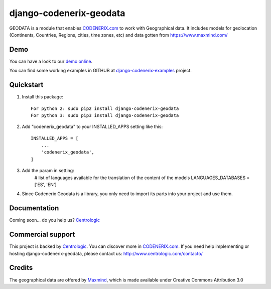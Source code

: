 ========================
django-codenerix-geodata
========================

GEODATA is a module that enables `CODENERIX.com <http://www.codenerix.com/>`_ to work with Geographical data. It includes models for geolocation (Continents, Countries, Regions, cities, time zones, etc) and data gotten from https://www.maxmind.com/

.. image:: http://www.centrologic.com/wp-content/uploads/2017/01/logo-codenerix.png
    :target: http://www.codenerix.com
    :alt: Try our demo with Centrologic Cloud

****
Demo
****

You can have a look to our `demo online <http://demo.codenerix.com>`_.

You can find some working examples in GITHUB at `django-codenerix-examples <https://github.com/centrologic/django-codenerix-examples>`_ project.

**********
Quickstart
**********

1. Install this package::

    For python 2: sudo pip2 install django-codenerix-geodata
    For python 3: sudo pip3 install django-codenerix-geodata

2. Add "codenerix_geodata" to your INSTALLED_APPS setting like this::

    INSTALLED_APPS = [
        ...
        'codenerix_geodata',
    ]

3. Add the param in setting:
	# list of languages available for the translation of the content of the models
	LANGUAGES_DATABASES = ['ES', 'EN']

4. Since Codenerix Geodata is a library, you only need to import its parts into your project and use them.

*************
Documentation
*************

Coming soon... do you help us? `Centrologic <http://www.centrologic.com/>`_

******************
Commercial support
******************

This project is backed by `Centrologic <http://www.centrologic.com/>`_. You can discover more in `CODENERIX.com <http://www.codenerix.com/>`_.
If you need help implementing or hosting django-codenerix-geodata, please contact us:
http://www.centrologic.com/contacto/

.. image:: http://www.centrologic.com/wp-content/uploads/2015/09/logo-centrologic.png
    :target: http://www.centrologic.com
    :alt: Centrologic is supported mainly by Centrologic Computational Logistic Center

*******
Credits
*******

The geographical data are offered by `Maxmind <https://www.maxmind.com/>`_, which is made available under Creative Commons Attribution 3.0



